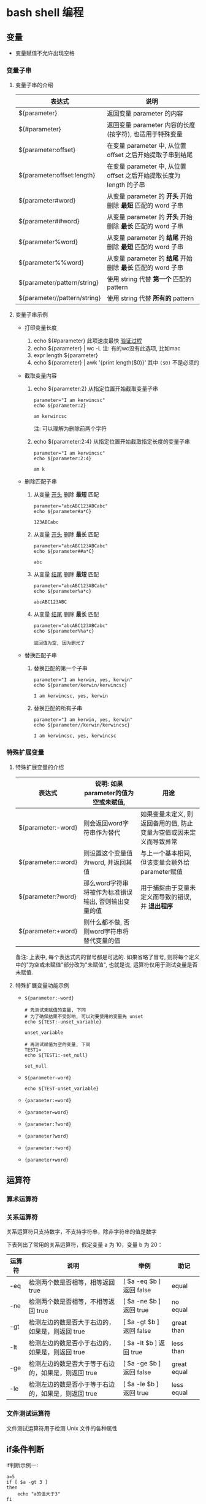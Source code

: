 * bash shell 编程
** 变量
   - 变量赋值不允许出现空格
     
*** 变量子串

**** 变量子串的介绍

    | 表达式                       | 说明                                                                |
    |------------------------------+---------------------------------------------------------------------|
    | ${parameter}                 | 返回变量 parameter 的内容                                           |
    | ${#parameter}                | 返回变量 parameter 内容的长度(按字符), 也适用于特殊变量             |
    | ${parameter:offset}          | 在变量 parameter 中, 从位置 offset 之后开始提取子串到结尾           |
    | ${parameter:offset:length}   | 在变量 parameter 中, 从位置 offset 之后开始提取长度为 length 的子串 |
    | ${parameter#word}            | 从变量 parameter 的 *开头* 开始删除 *最短* 匹配的 word 子串         |
    | ${parameter##word}           | 从变量 parameter 的 *开头* 开始删除 *最长* 匹配的 word 子串         |
    | ${parameter%word}            | 从变量 parameter 的 *结尾* 开始删除 *最短* 匹配的 word 子串         |
    | ${parameter%%word}           | 从变量 parameter 的 *结尾* 开始删除 *最长* 匹配的 word 子串         |
    | ${parameter/pattern/string}  | 使用 string 代替 *第一个* 匹配的 pattern                            |
    | ${parameter//pattern/string} | 使用 string 代替 *所有的* pattern                                   |

**** 变量子串示例

     - 打印变量长度

       1. echo ${#parameter} 此项速度最快 [[file:compare_speed_in_four_way_to_print_substring.org][验证过程]]
       2. echo ${parameter} | wc -L 注: 有的wc没有此选项, 比如mac
       3. expr length ${parameter}
       4. echo ${parameter} | awk '{print length($0)}' 其中 =($0)= 不是必须的

     - 截取变量内容

       1. echo ${parameter:2}     从指定位置开始截取变量子串
          #+BEGIN_SRC shell
          parameter="I am kerwincsc"
          echo ${parameter:2}

          am kerwincsc
          #+END_SRC
          注: 可以理解为删除前两个字符

       2. echo ${parameter:2:4}      从指定位置开始截取指定长度的变量子串
          #+BEGIN_SRC shell
          parameter="I am kerwincsc"
          echo ${parameter:2:4}

          am k
          #+END_SRC

     - 删除匹配子串

       1. 从变量 _开头_ 删除 *最短* 匹配
          #+BEGIN_SRC shel
          parameter="abcABC123ABCabc"
          echo ${parameter#a*C}

          123ABCabc
          #+END_SRC

       2. 从变量 _开头_ 删除 *最长* 匹配
          #+BEGIN_SRC shel
          parameter="abcABC123ABCabc"
          echo ${parameter##a*C}

          abc
          #+END_SRC

       3. 从变量 _结尾_ 删除 *最短* 匹配
          #+BEGIN_SRC shell
          parameter="abcABC123ABCabc"
          echo ${parameter%a*c}
         
          abcABC123ABC
          #+END_SRC

       4. 从变量 _结尾_ 删除 *最长* 匹配
          #+BEGIN_SRC shell
          parameter="abcABC123ABCabc"
          echo ${parameter%%a*c}

          返回值为空, 因为删光了
          #+END_SRC

     - 替换匹配子串

       1. 替换匹配的第一个子串
          #+BEGIN_SRC shell
          parameter="I am kerwin, yes, kerwin"
          echo ${parameter/kerwin/kerwincsc}

          I am kerwincsc, yes, kerwin
          #+END_SRC

       2. 替换匹配的所有子串
          #+BEGIN_SRC shell
          parameter="I am kerwin, yes, kerwin"
          echo ${parameter//kerwin/kerwincsc}

          I am kerwincsc, yes, kerwincsc
          #+END_SRC

*** 特殊扩展变量

**** 特殊扩展变量的介绍

     | 表达式             | 说明: 如果parameter的值为空或未赋值,                 | 用途                                                               |
     |--------------------+------------------------------------------------------+--------------------------------------------------------------------|
     | ${parameter:-word} | 则会返回word字符串作为替代                           | 如果变量未定义, 则返回备用的值, 防止变量为空值或因未定义而导致异常 |
     | ${parameter:=word} | 则设置这个变量值为word, 并返回其值                   | 与上一个基本相同, 但该变量会额外给parameter赋值                    |
     | ${parameter:?word} | 那么word字符串将被作为标准错误输出, 否则输出变量的值 | 用于捕捉由于变量未定义而导致的错误, 并 *退出程序*                  |
     | ${parameter:+word} | 则什么都不做, 否则word字符串将替代变量的值           |                                                                    |
     备注: 上表中, 每个表达式内的冒号都是可选的. 如果省略了冒号, 则将每个定义中的"为空或未赋值"部分改为"未赋值",
     也就是说, 运算符仅用于测试变量是否未赋值.

**** 特殊扩展变量功能示例

     - =${parameter:-word}=
       #+BEGIN_SRC shell
       # 先测试未赋值的变量, 下同
       # 为了确保结果不受影响, 可以对要使用的变量先 unset
       echo ${TEST:-unset_variable}

       unset_variable

       # 再测试赋值为空的变量, 下同
       TEST1=
       echo ${TEST1:-set_null}

       set_null
       #+END_SRC
     - =${parameter-word}=
       #+BEGIN_SRC shell
       echo ${TEST-unset_variable}
       #+END_SRC
     - ={parameter:=word}=
     - ={parameter=word}=
     - ={parameter:?word}=
     - ={parameter?word}=
     - ={parameter:+word}=
     - ={parameter+word}=

     
    
** 运算符
*** 算术运算符
*** 关系运算符
    关系运算符只支持数字，不支持字符串，除非字符串的值是数字

    下表列出了常用的关系运算符，假定变量 a 为 10，变量 b 为 20：

    | 运算符 | 说明                                                | 举例                     | 助记        |
    |--------+-----------------------------------------------------+--------------------------+-------------|
    | -eq    | 检测两个数是否相等，相等返回 true                   | [ $a -eq $b ] 返回 false | equal       |
    | -ne    | 检测两个数是否相等，不相等返回 true                 | [ $a -ne $b ] 返回 true  | no equal    |
    | -gt    | 检测左边的数是否大于右边的，如果是，则返回 true     | [ $a -gt $b ] 返回 false | great than  |
    | -lt    | 检测左边的数是否小于右边的，如果是，则返回 true     | [ $a -lt $b ] 返回 true  | less than   |
    | -ge    | 检测左边的数是否大于等于右边的，如果是，则返回 true | [ $a -ge $b ] 返回 false | great equal |
    | -le    | 检测左边的数是否小于等于右边的，如果是，则返回 true | [ $a -le $b ] 返回 true  | less equal  | 
  
*** 文件测试运算符
    文件测试运算符用于检测 Unix 文件的各种属性
    [[./image/file-test-operator.png]]
** if条件判断

   if判断示例一:
   #+BEGIN_EXAMPLE
   a=5
   if [ $a -gt 3 ]
   then
       echo "a的值大于3"
   fi
   #+END_EXAMPLE
   
   示例二:
   #+BEGIN_EXAMPLE
   a=5
   if [ $a -gt 10 ]
   then
       echo "a的值大于10"
   else
       echo "a的值小于10"
   fi
   #+END_EXAMPLE

   示例三:
   #+BEGIN_EXAMPLE
   a=5
   if [ $a -gt 10 ]
   then
       echo "a的值大于10"
   elif [ $a -lt 4 ]
   then
       echo "a的值小于4"
   else
       echo "a的值大于4且小于10"
   fi
   #+END_EXAMPLE
   

